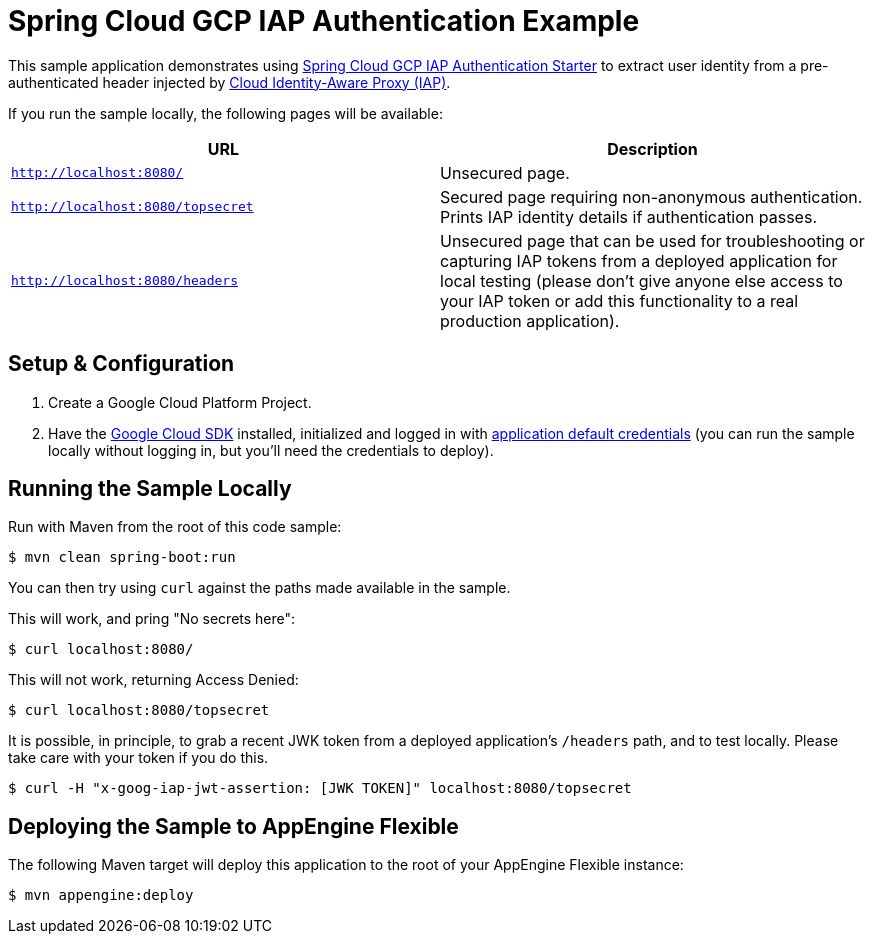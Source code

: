 = Spring Cloud GCP IAP Authentication Example

This sample application demonstrates using link:../../spring-cloud-gcp-starters/spring-cloud-gcp-starter-security-iap[Spring Cloud GCP IAP Authentication Starter] to extract user identity from a pre-authenticated header injected by https://cloud.google.com/iap/[Cloud Identity-Aware Proxy (IAP)].

If you run the sample locally, the following pages will be available:

|===
|URL |Description

|`http://localhost:8080/`
|Unsecured  page.

|`http://localhost:8080/topsecret`
|Secured page requiring non-anonymous authentication.
Prints IAP identity details if authentication passes.

|`http://localhost:8080/headers`
|Unsecured page that can be used for troubleshooting or capturing IAP tokens from a deployed application for local testing (please don't give anyone else access to your IAP token or add this functionality to a real production application).
|===


== Setup & Configuration
1. Create a Google Cloud Platform Project.
1. Have the https://cloud.google.com/sdk/[Google Cloud SDK] installed, initialized and logged in with https://developers.google.com/identity/protocols/application-default-credentials[application default credentials] (you can run the sample locally without logging in, but you'll need the credentials to deploy).


== Running the Sample Locally
Run with Maven from the root of this code sample:

----
$ mvn clean spring-boot:run
----

You can then try using `curl` against the paths made available in the sample.

This will work, and pring "No secrets here":

----
$ curl localhost:8080/
----

This will not work, returning Access Denied:

----
$ curl localhost:8080/topsecret
----

It is possible, in principle, to grab a recent JWK token from a deployed application's `/headers` path, and to test locally.
Please take care with your token if you do this.

----
$ curl -H "x-goog-iap-jwt-assertion: [JWK TOKEN]" localhost:8080/topsecret
----


== Deploying the Sample to AppEngine Flexible

The following Maven target will deploy this application to the root of your AppEngine Flexible instance:
----
$ mvn appengine:deploy
----

